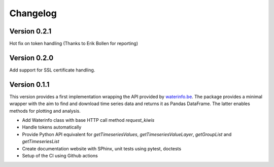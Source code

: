 =========
Changelog
=========

Version 0.2.1
=============

Hot fix on token handling (Thanks to Erik Bollen for reporting)

Version 0.2.0
=============

Add support for SSL certificate handling.

Version 0.1.1
=============

This version provides a first implementation wrapping the API provided by `waterinfo.be <https://www.waterinfo.be/>`_. The package provides a minimal
wrapper with the aim to find and download time series data and returns it as Pandas DataFrame. The latter enables methods for plotting and analysis.

- Add Waterinfo class with base HTTP call method `request_kiwis`
- Handle tokens automatically
- Provide Python API equivalent for `getTimeseriesValues`, `getTimeseriesValueLayer`, `getGroupList` and `getTimeseriesList`
- Create documentation website with SPhinx, unit tests using pytest, doctests
- Setup of the CI using Github actions
